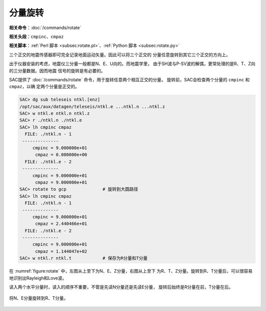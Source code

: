 分量旋转
========

**相关命令**\ ：\ :doc:`/commands/rotate`

**相关头段**\ ：\ ``cmpinc``\ 、\ ``cmpaz``

**相关脚本**\ ：\ :ref:`Perl 脚本 <subsec:rotate.pl>`\ 、\ :ref:`Python 脚本 <subsec:rotate.py>`

三个正交的地震传感器即可完全记录地面运动矢量。因此可以将三个正交的
分量任意旋转到其它三个正交的方向上。

出于仪器安装的考虑，地震仪三分量一般都是N、E、U向的。而地震学里，
由于SH波与P-SV波的解偶，更常处理的是R、T、Z向的三分量数据。因而地震
信号的旋转是有必要的。

SAC提供了 :doc:`/commands/rotate`
命令，用于旋转任意两个相互正交的分量。 旋转前，SAC会检查两个分量的
``cmpinc`` 和 ``cmpaz``\ ，以确 定两个分量是正交的。

.. code:: bash

    SAC> dg sub teleseis ntkl.[enz]
    /opt/sac/aux/datagen/teleseis/ntkl.e ...ntkl.n ...ntkl.z
    SAC> w ntkl.e ntkl.n ntkl.z
    SAC> r ./ntkl.n ./ntkl.e
    SAC> lh cmpinc cmpaz
      FILE: ./ntkl.n - 1
     --------------
         cmpinc = 9.000000e+01
          cmpaz = 0.000000e+00
      FILE: ./ntkl.e - 2
     --------------
         cmpinc = 9.000000e+01
          cmpaz = 9.000000e+01
    SAC> rotate to gcp              # 旋转到大圆路径
    SAC> lh cmpinc cmpaz
      FILE: ./ntkl.n - 1
     --------------
         cmpinc = 9.000000e+01
          cmpaz = 2.440466e+01
      FILE: ./ntkl.e - 2
     --------------
         cmpinc = 9.000000e+01
          cmpaz = 1.144047e+02
    SAC> w ntkl.r ntkl.t            # 保存为R分量和T分量

在 :numref:`figure:rotate` 中，左图从上至下为N、E、Z分量，右图从上至下
为R、T、Z分量。旋转到R、T分量后，可以很容易地识别出Rayleigh和Love波。

读入两个水平分量时，读入的顺序不重要，不管是先读N分量还是先读E分量，
旋转后始终是R分量在前，T分量在后。

.. _figure:rotate:

.. figure:: /images/rotate.*
   :alt: 将N、E分量旋转到R、T分量。
   :width: 95.0%
   :align: center

   将N、E分量旋转到R、T分量。
